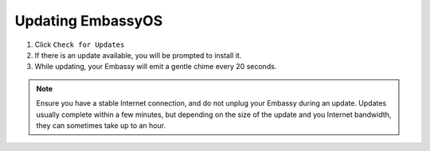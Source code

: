 ******************
Updating EmbassyOS
******************

#. Click ``Check for Updates``
#. If there is an update available, you will be prompted to install it.
#. While updating, your Embassy will emit a gentle chime every 20 seconds.

.. note:: Ensure you have a stable Internet connection, and do not unplug your Embassy during an update. Updates usually complete within a few minutes, but depending on the size of the update and you Internet bandwidth, they can sometimes take up to an hour.